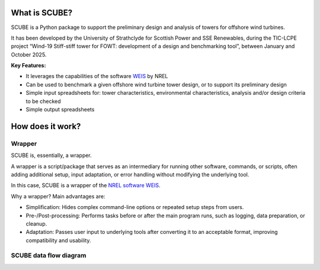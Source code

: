 
What is SCUBE?
==============
SCUBE is a Python package to support the preliminary design and analysis of towers for offshore wind turbines.

It has been developed by the University of Strathclyde for Scottish Power and SSE Renewables, during the TIC-LCPE project “Wind-19 Stiff-stiff tower for FOWT: development of a design and benchmarking tool”, between January and October 2025.

**Key Features:**

- It leverages the capabilities of the software `WEIS <https://weis.readthedocs.io/en/latest/>`_ by NREL
- Can be used to benchmark a given offshore wind turbine tower design, or to support its preliminary design
- Simple input spreadsheets for: tower characteristics, environmental characteristics, analysis and/or design criteria to be checked
- Simple output spreadsheets 

How does it work?
=================

Wrapper
-------
SCUBE is, essentially, a wrapper.

A wrapper is a script/package that serves as an intermediary for running other software, commands, or scripts, often adding additional setup, input adaptation, or error handling without modifying the underlying tool.

In this case, SCUBE is a wrapper of the `NREL software WEIS <https://weis.readthedocs.io/en/latest/index.html>`_.

Why a wrapper? Main advantages are:

- Simplification: Hides complex command-line options or repeated setup steps from users.
- Pre-/Post-processing: Performs tasks before or after the main program runs, such as logging, data preparation, or cleanup.
- Adaptation: Passes user input to underlying tools after converting it to an acceptable format, improving compatibility and usability.

SCUBE data flow diagram
-----------------------
.. image:: figs/fig_scube_DFD.jpg
   :align: center




